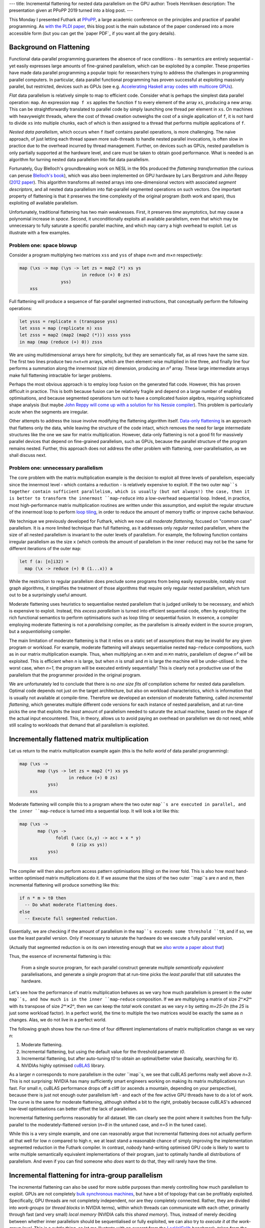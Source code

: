 ---
title: Incremental flattening for nested data parallelism on the GPU
author: Troels Henriksen
description: The presentation given at PPoPP 2019 turned into a blog post.
---

This Monday I presented Futhark at `PPoPP`_, a large academic
conference on the principles and practice of parallel programming.  As
`with the PLDI paper <2017-06-25-futhark-at-pldi.html>`_, this blog
post is the main substance of the paper condensed into a more
accessible form (but you can get the `paper PDF`_ if you want all the
gory details).

.. _`PPoPP`: https://ppopp19.sigplan.org/

Background on Flattening
------------------------

Functional data-parallel programming guarantees the absence of race
conditions - its semantics are entirely sequential - yet easily
expresses large amounts of fine-grained parallelism, which can be
exploited by a compiler.  These properties have made data parallel
programming a popular topic for researchers trying to address the
challenges in programming parallel computers.  In particular, data
parallel functional programming has proven successful at exploiting
massively parallel, but restricted, devices such as GPUs (see
e.g. `Accelerating Haskell array codes with multicore GPUs
<https://dl.acm.org/citation.cfm?id=1926358>`_).

*Flat* data parallelism is relatively simple to map to
efficient code.  Consider what is perhaps the simplest data parallel
operation: ``map``.  An expression ``map f xs`` applies the
function ``f`` to every element of the array ``xs``,
producing a new array.  This can be straightforwardly translated to
parallel code by simply launching one thread per element in
``xs``.  On machines with heavyweight threads, where the cost of
thread creation outweighs the cost of a single application of
``f``, it is not hard to divide ``xs`` into multiple chunks,
each of which is then assigned to a thread that performs multiple
applications of ``f``.

*Nested data parallelism*, which occurs when ``f`` itself contains
parallel operations, is more challenging.  The naive approach, of just
letting each thread spawn more sub-threads to handle nested parallel
invocations, is often slow in practice due to the overhead incurred by
thread management.  Further, on devices such as GPUs, nested
parallelism is only partially supported at the hardware level, and
care must be taken to obtain good performance.  What is needed is an
algorithm for turning nested data parallelism into flat data
parallelism.

Fortunately, Guy Blelloch's groundbreaking work on NESL in the 90s
produced the *flattening transformation* (the curious can peruse
`Blelloch's book <https://www.cs.cmu.edu/~guyb/papers/Ble90.pdf>`_),
which was also been implemented on GPU hardware by Lars Bergstrom and
John Reppy (`2012 paper
<https://dl.acm.org/citation.cfm?id=2364563>`_).  This algorithm
transforms all nested arrays into one-dimensional vectors with
associated *segment descriptors*, and all nested data parallelism into
flat-parallel segmented operations on such vectors.  One important
property of flattening is that it preserves the time complexity of the
original program (both work and span), thus exploiting *all* available
parallelism.

Unfortunately, traditional flattening has two main weaknesses.  First,
it preserves *time* asymptotics, but may cause a polynomial increase
in *space*.  Second, it unconditionally exploits all available
parallelism, even that which may be unnecessary to fully saturate a
specific parallel machine, and which may carry a high overhead to
exploit.  Let us illustrate with a few examples.

Problem one: space blowup
~~~~~~~~~~~~~~~~~~~~~~~~~

Consider a program multiplying two matrices ``xss`` and ``yss`` of
shape *n×m* and *m×n* respectively:

.. code-block:: Futhark

  map (\xs -> map (\ys -> let zs = map2 (*) xs ys
                          in reduce (+) 0 zs)
                  yss)
      xss

Full flattening will produce a sequence of flat-parallel segmented
instructions, that conceptually perform the following operations:

.. code-block:: Futhark

  let ysss = replicate n (transpose yss)
  let xsss = map (replicate n) xss
  let zsss = map2 (map2 (map2 (*))) xsss ysss
  in map (map (reduce (+) 0)) zsss

We are using multidimensional arrays here for simplicity, but they are
semantically flat, as all rows have the same size.  The first two
lines produce two *n×n×m* arrays, which are then element-wise
multiplied in line three, and finally line four performs a summation
along the innermost (size *m*) dimension, producing an *n²* array.
These large intermediate arrays make full flattening intractable for
larger problems.

Perhaps the most obvious approach is to employ loop fusion on the
generated flat code.  However, this has proven difficult in practice.
This is both because fusion can be relatively fragile and depend on a
large number of enabling optimisations, and because segmented
operations turn out to have a complicated fusion algebra, requiring
sophisticated shape analysis (but maybe `John Reppy will come up with
a solution for his Nessie compiler
<http://nessie.cs.uchicago.edu/>`_).  This problem is particularly
acute when the segments are irregular.

Other attempts to address the issue involve modifying the flattening
algorithm itself.  `Data-only flattening
<https://dl.acm.org/citation.cfm?id=2442525>`_ is an approach that
flattens only the data, while leaving the structure of the code
intact, which removes the need for large intermediate structures like
the one we saw for matrix multiplication.  However, data-only
flattening is not a good fit for massively parallel devices that
depend on fine-grained parallelism, such as GPUs, because the parallel
structure of the program remains nested.  Further, this approach does
not address the other problem with flattening, over-parallelisation,
as we shall discuss next.

Problem one: unnecessary parallelism
~~~~~~~~~~~~~~~~~~~~~~~~~~~~~~~~~~~~

The core problem with the matrix multiplication example is the
decision to exploit all three levels of parallelism, especially since
the innermost level - which contains a reduction - is relatively
expensive to exploit.  If the two outer ``map``s together contain
sufficient parallelism, which is usually (but not always!) the case,
then it is better to transform the innermost ``map``-``reduce`` into a
low-overhead sequential loop.  Indeed, in practice, most
high-performance matrix multiplication routines are written under this
assumption, and exploit the regular structure of the innermost loop to
perform `loop tiling
<https://en.wikipedia.org/wiki/Loop_nest_optimization#Example:_matrix_multiplication>`_,
in order to reduce the amount of memory traffic or improve cache
behaviour.

We technique we previously developed for Futhark, which we now call
*moderate flattening*, focused on "common case" parallelism.  It is a
more limited technique than full flattening, as it addresses only
*regular* nested parallelism, where the size of all nested parallelism
is invariant to the outer levels of parallelism.  For example, the
following function contains irregular parallelism as the size ``x``
(which controls the amount of parallelism in the inner ``reduce``) may
not be the same for different iterations of the outer ``map``:

.. code-block:: Futhark

  let f (a: [n]i32) =
    map (\x -> reduce (+) 0 (1...x)) a

While the restriction to regular parallelism does preclude some
programs from being easily expressible, notably most graph algorithms,
it simplifies the treatment of those algorithms that require only
regular nested parallelism, which turn out to be a surprisingly useful
amount.

Moderate flattening uses heuristics to sequentialise nested
parallelism that is judged unlikely to be necessary, and which is
expensive to exploit.  Instead, this *excess parallelism* is turned
into efficient sequential code, often by exploiting the rich
functional semantics to perform optimisations such as loop tiling or
sequential fusion.  In essence, a compiler employing moderate
flattening is not a *parallelising* compiler, as the parallelism is
already evident in the source program, but a *sequentialising*
compiler.

The main limitation of moderate flattening is that it relies on a
static set of assumptions that may be invalid for any given program or
workload.  For example, moderate flattening will always sequentialise
nested ``map``-``reduce`` compositions, such as in our matrix
multiplication example.  Thus, when multiplying an *n✕m* and *m✕n*
matrix, parallelism of degree *n²* will be exploited.  This is
efficient when *n* is large, but when *n* is small and *m* is large
the machine will be under-utilised.  In the worst case, when *n=1*,
the program will be executed entirely sequentially!  This is clearly
not a productive use of the parallelism that the programmer provided
in the original program.

We are unfortunately led to conclude that there is no *one size fits
all* compilation scheme for nested data parallelism.  Optimal code
depends not just on the target architecture, but also on workload
characteristics, which is information that is usually not available at
compile-time.  Therefore we developed an extension of moderate
flattening, called *incremental flattening*, which generates multiple
different code versions for each instance of nested parallelism, and
at run-time picks the one that exploits the *least* amount of
parallelism needed to saturate the actual machine, based on the shape
of the actual input encountered.  This, in theory, allows us to avoid
paying an overhead on parallelism we do not need, while still scaling
to workloads that demand that all parallelism is exploited.

Incrementally flattened matrix multiplication
---------------------------------------------

Let us return to the matrix multiplication example again (this is the
*hello world* of data parallel programming):

.. code-block:: Futhark

    map (\xs ->
           map (\ys -> let zs = map2 (*) xs ys
                       in reduce (+) 0 zs)
               yss)
        xss

Moderate flattening will compile this to a program where the two outer
``map``s are executed in parallel, and the inner ``map``-``reduce`` is
turned into a sequential loop.  It will look a lot like this:

.. code-block:: Futhark

    map (\xs ->
           map (\ys ->
                  foldl (\acc (x,y) -> acc + x * y)
                        0 (zip xs ys))
               yss)
        xss

The compiler will then also perform access pattern optimisations
(tiling) on the inner fold.  This is also how most hand-written
optimised matrix multiplications do it.  If we assume that the sizes
of the two outer ``map``s are *n* and *m*, then incremental flattening
will produce something like this:

.. code-block:: Futhark

   if n * m > t0 then
     -- Do what moderate flattening does.
   else
     -- Execute full segmented reduction.

Essentially, we are checking if the amount of parallelism in the
``map``s exceeds some threshold ``t0``, and if so, we use the least
parallel version.  Only if necessary to saturate the hardware do we
execute a fully parallel version.

(Actually that segmented reduction is on its own interesting enough
that we `also wrote a paper about that
<https://futhark-lang.org/docs.html#strategies-for-regular-segmented-reductions-on-gpu>`_)

Thus, the essence of incremental flattening is this:

    From a single source program, for each parallel construct generate
    multiple *semantically equivalent* parallelisations, and generate
    a *single program* that at run-time picks the *least parallel* that
    still saturates the hardware.

Let's see how the performance of matrix multiplication behaves as we
vary how much parallelism is present in the outer ``map``s, and how
much is in the inner ``map``-``reduce`` composition.  If we are
multiplying a matrix of size *2ⁿ✕2ᵐ* with its transpose of size
*2ᵐ✕2ⁿ*, then we can keep the *total* work constant as we vary *n* by
setting *m=25-2n* (the *25* is just some workload factor).  In a
perfect world, the time to multiple the two matrices would be exactly
the same as *n* changes.  Alas, we do not live in a perfect world.

The following graph shows how the run-time of four different
implementations of matrix multiplication change as we vary *n*:

1. Moderate flattening.

2. Incremental flattening, but using the default value for the
   threshold parameter *t0*.

3. Incremental flattening, but after auto-tuning *t0* to obtain an
   optimal/better value (basically, searching for it).

4. NVIDIAs highly optimised `cuBLAS
   <https://developer.nvidia.com/cublas>`_ library.

.. image:: ../images/matmul-nvidia-large.svg
   :alt: A graph of run-time performance for various implementations of matrix multiplication.
   :class: centre

As a larger *n* corresponds to more parallelism in the outer ``map``s,
we see that cuBLAS performs really well above *n=3*.  This is not
surprising: NVIDIA has many sufficiently smart engineers working on
making its matrix multiplications run fast.  For small *n*, cuBLAS
performance drops off a cliff (or ascends a mountain, depending on
your perspective), because there is just not enough outer parallelism
left - and each of the few active GPU threads have to do a lot of
work.  The curve is the same for moderate flattening, although shifted
a bit to the right, probably because cuBLAS's advanced low-level
optimisations can better offset the lack of parallelism.

Incremental flattening performs reasonably for all dataset.  We can
clearly see the point where it switches from the fully-parallel to the
moderately-flattened version (*n=8* in the untuned case, and *n=5* in
the tuned case).

While this is a very simple example, and one can reasonably argue that
incremental flattening does not actually perform all that well for low
*n* compared to high *n*, we at least stand a reasonable chance of
simply improving the implementation segmented reduction in the Futhark
compiler.  In contrast, *nobody* hand-writing optimised GPU code is
likely to want to write multiple semantically equivalent
implementations of their program, just to optimally handle all
distributions of parallelism.  And even if you can find someone who
*does* want to do that, they will rarely have the time.

Incremental flattening for intra-group parallelism
--------------------------------------------------

The incremental flattening can also be used for more subtle purposes
than merely controlling how much parallelism to exploit.  GPUs are not
completely `bulk synchronous machines
<https://en.wikipedia.org/wiki/Bulk_synchronous_parallel>`_, but have
a bit of topology that can be profitably exploited.  Specifically, GPU
threads are not completely independent, nor are they completely
connected.  Rather, they are divided into *work-groups* (or *thread
blocks* in NVIDIA terms), within which threads can communicate with
each other, primarily through fast (and very small) *local memory*
(NVIDIA calls this *shared memory*).  Thus, instead of merely deciding
between whether inner parallelism should be sequentialised or fully
exploited, we can also try to *execute it at the work-group level*.
This is a subtle thing, so let me illustrate with an excerpt from the
`LocVolCalib
<https://github.com/diku-dk/futhark-benchmarks/blob/master/finpar/LocVolCalib.fut>`_
benchmark, taken from the `FinPar benchmark suite
<https://dl.acm.org/citation.cfm?id=2898354>`_:

.. code-block:: Futhark

   map (\xss ->
          map (\xs ->
                let bs = scan f 0 xs
                let cs = scan g 0 bs
                in  scan h 0 cs)
              xss)
       xsss

This is a ``map`` nest containing three parallel ``scan``s (also
called a `prefix sum <https://en.wikipedia.org/wiki/Prefix_sum>`_,
although LocVolCalib uses a fancier operator than mere addition).
Using the simple form of incremental flattening discussed above, the
compiler would create two versions: one where we launch a thread for
each iteration of the outer ``map``s, each of which then performs the
three ``scan``s sequentially, and one where we completely flatten the
expression to three fully parallelised segmented scans, as thus:

.. code-block:: Futhark

   let bsss =
     map (\xss -> map (\xs -> scan f 0 xs) xss) xsss
   let csss =
     map (\bss -> map (\bs -> scan g 0 bs ) bss) bsss
   in
     map (\css -> map (\cs -> scan h 0 cs) css) csss

The problem with the latter is that the intermediate arrays ``bsss``
and ``csss`` have to be manifested in GPU global memory, which is
relatively slow (although very fast by CPU memory standards).  In this
case, as long as the inner ``scan``s operate on arrays that are
sufficiently small (fit in a work-group; usually at most 256 to 1024
elements), we might in principle not need any synchronisation outside
the work-group at all, apart from when we copy the final result back to
global memory.

So we have a third option for incremental flattening: launch one
*work-group* of threads for each of the ``map`` iterations and execute
the innermost ``scan``s at the work-group level.  This is only valid
when the innermost parallelism small enough to fit (GPU work-groups are
typically limited to at most 1024 threads), which we cannot generally
know at compile-time.  Thus, again, this version is protected by a
run-time check.  We call this *intra-group parallelism*.

The performance impact of this can be quite significant.  The
following graph shows speedup relative to moderate flattening on the
LocVolCalib benchmark (higher is better), on two different GPUs, and
with three Futhark implementations and two hand-written OpenCL
implementations from FinPar.  Each implementation is then also
executed on three data sets.  Here, "tuning" refers simply to
automatically calibrating the various threshold parameters to fit the
hardware.  The two FinPar versions correspond to sequentialising the
``scan``s ("outer parallelism") and executing them at the work-group
level ("all parallelism"), the way Futhark can also do it.

.. image:: ../images/LocVolCalib-incremental.svg
   :alt: A graph of LocVolCalib performance on an NVIDIA K40 and AMD Vega 64 GPU (higher is better).
   :class: centre
   :width: 80%

For correctness/safety reasons, untuned incremental flattening will
currently never pick the intra-group parallel version, so the
performance improvement we sometimes see when tuning is precisely this
kicking in.  Note that intra-group parallelism is beneficial on the
large dataset on the Vega 64 GPU, but not on the K40.  This is despite
the large dataset being engineered to contain sufficient parallelism
in the outer ``map``s.  The reason we see this effect on the Vega 64
is likely because it is even more memory-starved relative to its
computational power than the K40, and so the impact of minimising
global memory accesses is more dramatic.

Note that, as with the matrix multiplication example, Futhark cannot
(always) outperform expertly hand-written GPU code.  However, the
effort to implement the two FinPar versions of LocVolCalib exceeds by
orders of magnitude the effort required to implement LocVolCalib in
Futhark.  Further, the two FinPar versions are completely distinct
programs, while the incrementally flattened Futhark version is a
single compiled program that can handle multiple workloads
efficiently.

The paper contains a performance validation of incremental flattening
on eight further benchmarks, mostly from the standard `Rodinia
<http://lava.cs.virginia.edu/Rodinia/download_links.htm>`_ suite, each
with two datasets that differ in which levels of parallelism are the
most intensive.  For brevity I will not discuss these in detail, but
the speedup graphs is reproduced here (again, higher is better):

.. image:: ../images/bulk-speedup-impact-ppopp.svg
   :alt: Speedup compared to moderate flattening on a range of benchmarks.
   :class: centre
   :width: 100%

One clear thing to take away is that in practice, Futhark seems to
perform quite well against the GPU code that programmers tend to
actually write (and publish!).  Futhark does significantly lose on NW,
where the Rodinia implementation is particularly cleverly written, but
on average most GPU programs seem to contain inefficiencies that are
left in because they are tedious to remove, or result in
unmaintainable code.  In particular, *no* Rodinia benchmarks do any
kind of multi-versioning, but simply assume that all the parallelism
is concentrated at the outermost level.

Summing Up
----------

There are two main points to take away:

  1. When dealing with nested data parallelism, there is no *one size
     fits all*.

  2. With incremental flattening, Futhark is able to generate *all the
     sizes*, and at run-time pick the one that fits the workload
     encountered.

Personally, I'm particularly pleased that we managed to implement
incremental flattening without modifying the source language at all.
It gives me further confidence that a simple set of data-parallel
combinators, that closely resemble existing widely used higher-order
functions, are enough to support a great many interesting programs.

So, can you download the Futhark compiler and try it out right now?
`Yes!  <https://futhark.readthedocs.io/en/latest/installation.html>`_
Although for boring technical reasons mostly related to our continuous
integration setup, incremental flattening is still hidden behind a
feature flag, so you'll have to set the environment variable
``FUTHARK_INCREMENTAL_FLATTENING=1`` to enable it.
